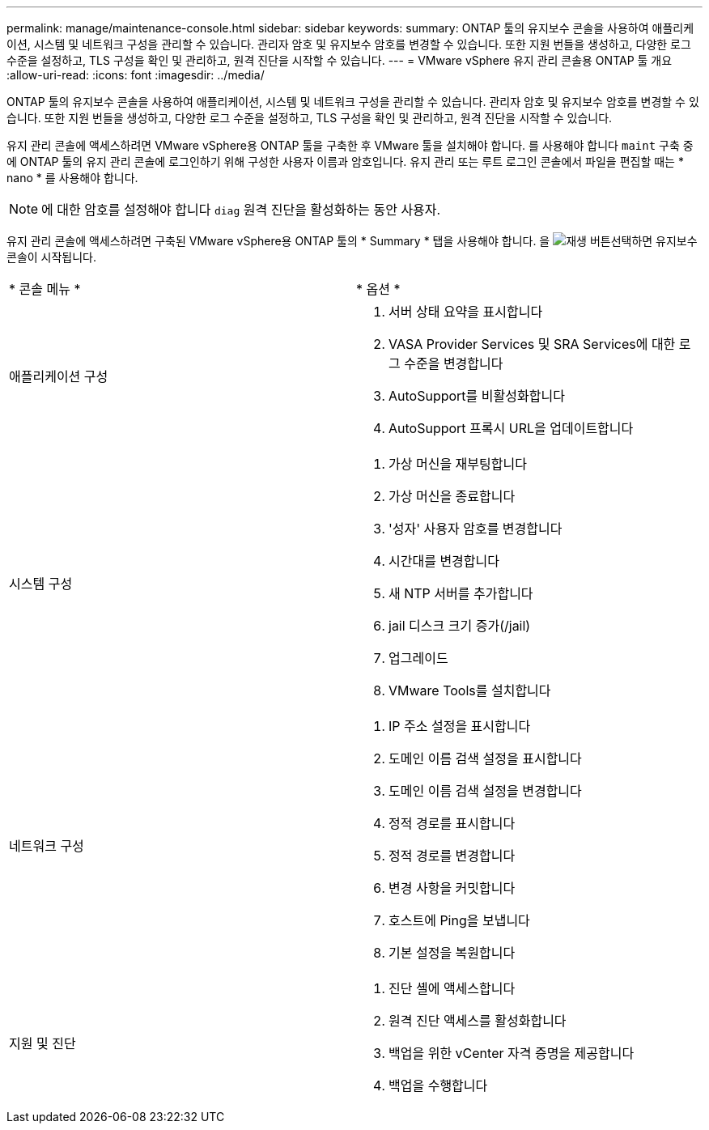 ---
permalink: manage/maintenance-console.html 
sidebar: sidebar 
keywords:  
summary: ONTAP 툴의 유지보수 콘솔을 사용하여 애플리케이션, 시스템 및 네트워크 구성을 관리할 수 있습니다. 관리자 암호 및 유지보수 암호를 변경할 수 있습니다. 또한 지원 번들을 생성하고, 다양한 로그 수준을 설정하고, TLS 구성을 확인 및 관리하고, 원격 진단을 시작할 수 있습니다. 
---
= VMware vSphere 유지 관리 콘솔용 ONTAP 툴 개요
:allow-uri-read: 
:icons: font
:imagesdir: ../media/


[role="lead"]
ONTAP 툴의 유지보수 콘솔을 사용하여 애플리케이션, 시스템 및 네트워크 구성을 관리할 수 있습니다. 관리자 암호 및 유지보수 암호를 변경할 수 있습니다. 또한 지원 번들을 생성하고, 다양한 로그 수준을 설정하고, TLS 구성을 확인 및 관리하고, 원격 진단을 시작할 수 있습니다.

유지 관리 콘솔에 액세스하려면 VMware vSphere용 ONTAP 툴을 구축한 후 VMware 툴을 설치해야 합니다. 를 사용해야 합니다 `maint` 구축 중에 ONTAP 툴의 유지 관리 콘솔에 로그인하기 위해 구성한 사용자 이름과 암호입니다. 유지 관리 또는 루트 로그인 콘솔에서 파일을 편집할 때는 * nano * 를 사용해야 합니다.


NOTE: 에 대한 암호를 설정해야 합니다 `diag` 원격 진단을 활성화하는 동안 사용자.

유지 관리 콘솔에 액세스하려면 구축된 VMware vSphere용 ONTAP 툴의 * Summary * 탭을 사용해야 합니다. 을 image:../media/launch-maintenance-console.gif["재생 버튼"]선택하면 유지보수 콘솔이 시작됩니다.

|===


| * 콘솔 메뉴 * | * 옵션 * 


 a| 
애플리케이션 구성
 a| 
. 서버 상태 요약을 표시합니다
. VASA Provider Services 및 SRA Services에 대한 로그 수준을 변경합니다
. AutoSupport를 비활성화합니다
. AutoSupport 프록시 URL을 업데이트합니다




 a| 
시스템 구성
 a| 
. 가상 머신을 재부팅합니다
. 가상 머신을 종료합니다
. '성자' 사용자 암호를 변경합니다
. 시간대를 변경합니다
. 새 NTP 서버를 추가합니다
. jail 디스크 크기 증가(/jail)
. 업그레이드
. VMware Tools를 설치합니다




 a| 
네트워크 구성
 a| 
. IP 주소 설정을 표시합니다
. 도메인 이름 검색 설정을 표시합니다
. 도메인 이름 검색 설정을 변경합니다
. 정적 경로를 표시합니다
. 정적 경로를 변경합니다
. 변경 사항을 커밋합니다
. 호스트에 Ping을 보냅니다
. 기본 설정을 복원합니다




 a| 
지원 및 진단
 a| 
. 진단 셸에 액세스합니다
. 원격 진단 액세스를 활성화합니다
. 백업을 위한 vCenter 자격 증명을 제공합니다
. 백업을 수행합니다


|===